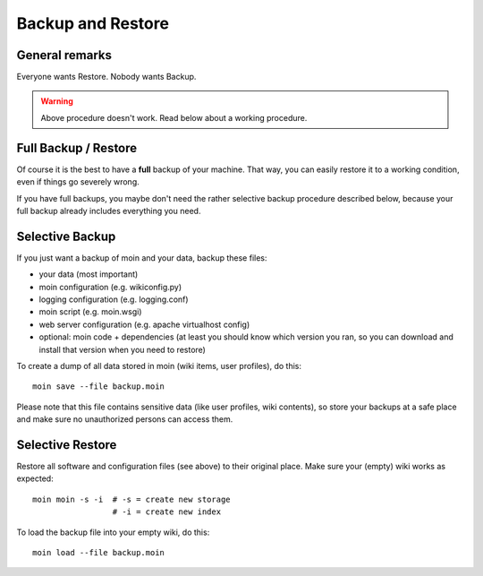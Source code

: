 ==================
Backup and Restore
==================

General remarks
===============

Everyone wants Restore. Nobody wants Backup.

.. warning::

   Above procedure doesn't work. Read below about a working procedure.

Full Backup / Restore
=====================

Of course it is the best to have a **full** backup of your machine. That way,
you can easily restore it to a working condition, even if things go severely
wrong.

If you have full backups, you maybe don't need the rather selective backup
procedure described below, because your full backup already includes everything
you need.

Selective Backup
================
If you just want a backup of moin and your data, backup these files:

* your data (most important)
* moin configuration (e.g. wikiconfig.py)
* logging configuration (e.g. logging.conf)
* moin script (e.g. moin.wsgi)
* web server configuration (e.g. apache virtualhost config)
* optional: moin code + dependencies (at least you should know which
  version you ran, so you can download and install that version when you
  need to restore)

To create a dump of all data stored in moin (wiki items, user profiles), do
this::

 moin save --file backup.moin

Please note that this file contains sensitive data (like user profiles, wiki
contents), so store your backups at a safe place and make sure no unauthorized
persons can access them.

Selective Restore
=================

Restore all software and configuration files (see above) to their original
place. Make sure your (empty) wiki works as expected::

 moin moin -s -i  # -s = create new storage
                  # -i = create new index

To load the backup file into your empty wiki, do this::

 moin load --file backup.moin

